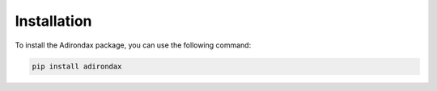 Installation
============

To install the Adirondax package, you can use the following command:

.. code-block:: bash

    pip install adirondax

